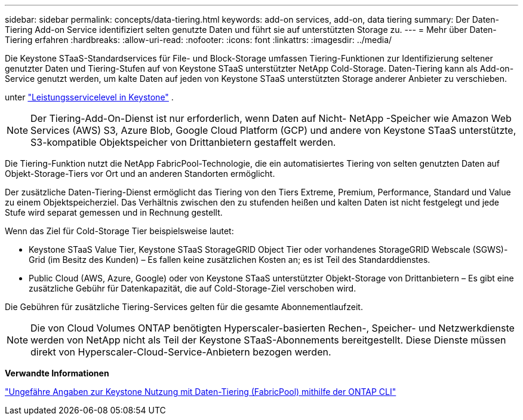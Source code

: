 ---
sidebar: sidebar 
permalink: concepts/data-tiering.html 
keywords: add-on services, add-on, data tiering 
summary: Der Daten-Tiering Add-on Service identifiziert selten genutzte Daten und führt sie auf unterstützten Storage zu. 
---
= Mehr über Daten-Tiering erfahren
:hardbreaks:
:allow-uri-read: 
:nofooter: 
:icons: font
:linkattrs: 
:imagesdir: ../media/


[role="lead"]
Die Keystone STaaS-Standardservices für File- und Block-Storage umfassen Tiering-Funktionen zur Identifizierung seltener genutzter Daten und Tiering-Stufen auf von Keystone STaaS unterstützter NetApp Cold-Storage. Daten-Tiering kann als Add-on-Service genutzt werden, um kalte Daten auf jeden von Keystone STaaS unterstützten Storage anderer Anbieter zu verschieben.

unter link:../concepts/service-levels.html["Leistungsservicelevel in Keystone"] .


NOTE: Der Tiering-Add-On-Dienst ist nur erforderlich, wenn Daten auf Nicht- NetApp -Speicher wie Amazon Web Services (AWS) S3, Azure Blob, Google Cloud Platform (GCP) und andere von Keystone STaaS unterstützte, S3-kompatible Objektspeicher von Drittanbietern gestaffelt werden.

Die Tiering-Funktion nutzt die NetApp FabricPool-Technologie, die ein automatisiertes Tiering von selten genutzten Daten auf Objekt-Storage-Tiers vor Ort und an anderen Standorten ermöglicht.

Der zusätzliche Daten-Tiering-Dienst ermöglicht das Tiering von den Tiers Extreme, Premium, Performance, Standard und Value zu einem Objektspeicherziel. Das Verhältnis zwischen den zu stufenden heißen und kalten Daten ist nicht festgelegt und jede Stufe wird separat gemessen und in Rechnung gestellt.

Wenn das Ziel für Cold-Storage Tier beispielsweise lautet:

* Keystone STaaS Value Tier, Keystone STaaS StorageGRID Object Tier oder vorhandenes StorageGRID Webscale (SGWS)-Grid (im Besitz des Kunden) – Es fallen keine zusätzlichen Kosten an; es ist Teil des Standarddienstes.
* Public Cloud (AWS, Azure, Google) oder von Keystone STaaS unterstützter Objekt-Storage von Drittanbietern – Es gibt eine zusätzliche Gebühr für Datenkapazität, die auf Cold-Storage-Ziel verschoben wird.


Die Gebühren für zusätzliche Tiering-Services gelten für die gesamte Abonnementlaufzeit.


NOTE: Die von Cloud Volumes ONTAP benötigten Hyperscaler-basierten Rechen-, Speicher- und Netzwerkdienste werden von NetApp nicht als Teil der Keystone STaaS-Abonnements bereitgestellt. Diese Dienste müssen direkt von Hyperscaler-Cloud-Service-Anbietern bezogen werden.

*Verwandte Informationen*

link:https://kb.netapp.com/hybrid/Keystone/AIQ_Dashboard/How_to_approximate_Keystone_Consumption_with_Data_Tiering_(FabricPool)_through_the_ONTAP_cli["Ungefähre Angaben zur Keystone Nutzung mit Daten-Tiering (FabricPool) mithilfe der ONTAP CLI"^]
